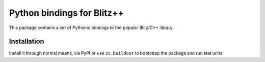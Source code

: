 .. vim: set fileencoding=utf-8 :
.. Andre Anjos <andre.anjos@idiap.ch>
.. Thu 29 Aug 2013 16:07:57 CEST

=============================
 Python bindings for Blitz++
=============================

This package contains a set of Pythonic bindings to the popular Blitz/C++
library.

Installation
------------

Install it through normal means, via PyPI or use ``zc.buildout`` to bootstrap
the package and run test units.
